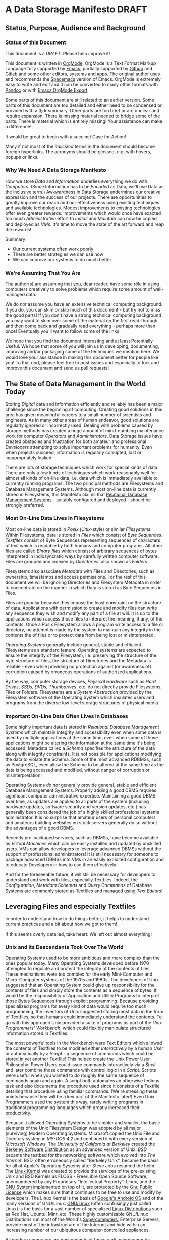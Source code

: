 * A Data Storage Manifesto *DRAFT*


** Status, Purpose, Audience and Background

*** Status of this Document

This document is a /DRAFT/. Please help improve it!

This document is written in [[https://orgmode.org][OrgMode]]. OrgMode is a Text Format Markup Language
fully supported by [[https://www.gnu.org/software/emacs][Emacs]], partially supported by [[https://github.com][Github]] and [[https://gitlab.com][Gitlab]] and some
other editors, systems and apps. The original author uses and recommends the
[[https://www.spacemacs.org][Spacemacs]] version of Emacs. OrgMode is extremely easy to write and edit and it
can be converted to many other formats with [[https://pandoc.org/][Pandoc]] or with [[https://orgmode.org/manual/Exporting.html][Emacs OrgMode Export]].

Some parts of this document are still related to an earlier version. Some parts
of this document are too detailed and either need to be condensed or provided
with a tl;dr summary. Other parts are too brief or are unclear and require
expansion. There is missing material needed to bridge some of the parts. There
is material which is entirely missing! Your assistance can make a difference!

It would be great to begin with a succinct Case for Action!

Many if not most of the /italicized/ terms in the document should become foreign
hyperlinks. The acronyms should be glossed, e.g. with hovers, popups or links.

*** Why We Need A Data Storage Manifesto

How we store /Data/ and /Information/ underlies everything we do with
/Computers/. (Since Information has to be /Encoded/ as Data, we'll use Data as
the inclusive term.) Awkwardness in Data Storage undermines our creative
expression and the success of our projects. There are opportunities to greatly
improve our reach and our effectiveness using existing techniques and available
technologies. Modest improvements to existing technologies offer even greater
rewards. Improvements which would once have exacted too much /Administrative/
effort to /Install/ and /Maintain/ can now be copied and deployed as /VMs/. It's
time to move the state of the art forward and reap the rewards!

Summary
- Our current systems often work poorly
- There are better strategies we can use now
- We can improve our systems to do much better

*** We're Assuming That You Are

The author(s) are assuming that you, dear reader, have some rôle in using
computers creatively to solve problems which require some amount of well-managed
data.

We do /not/ assume you have an extensive technical computing background. If you
do, you can skim or skip much of this document - but try not to miss the good
parts! If you don't have a strong technical computing background you may want to
skim over some of the material on the first read-through and then come back and
gradually read everything - perhaps more than once! Eventually you'll want to
follow some of the links.

We hope that you find the document Interesting and at least Potentially Useful.
We hope that some of you will join us in developing, documenting, improving
and/or packaging some of the techniques we mention here. We would love your
assistance in making this document better for people like you! To that end,
please feel free to post issues and especially to fork and improve this document
and send us pull requests!

** The State of Data Management in the World Today

Storing /Digital/ data and information efficiently and reliably has been a major
challenge since the beginning of computing. Creating good solutions in this area
has given meaningful careers to a small number of scientists and engineers. As
in many other areas of human endeavor, good solutions are regularly ignored or
incorrectly used. Dealing with problems caused by storage methods has created a
huge amount of mind-numbing maintenance work for computer /Operators/ and
/Administrators/. Data Storage issues have created obstacles and frustration for
both amateur and professional /Developers/ attempting to solve important
problems for humanity. Even when projects succeed, information is regularly
corrupted, lost or inappropriately leaked.

There are lots of storage techniques which work for special kinds of data. There
are only a few kinds of techniques which work reasonably well for almost all
kinds of on-line data, i.e. data which is immediately available to currently
running programs. The two principal methods are Filesystems and Database
Management Systems. Although most on-line data is currently stored in
Filesystems, this Manifesto claims that [[https://en.wikipedia.org/wiki/Relational_database#RDBMS][Relational Database Management Systems]] -
suitably configured and deployed - should be strongly preferred.

*** Most On-Line Data Lives In Filesystems

 Most on-line data is stored in /Posix/ (/Unix/-style) or similar /Filesystems/.
 Within Filesystems, data is stored in /Files/ which consist of /Byte
 Sequences/. /Textfiles/ consist of Byte Sequences representing sequences of
 characters of text which is readable by both humans and computer programs. All
 other files are called /Binary files/ which consist of arbitrary sequences of
 bytes interpreted in indiosyncratic ways by carefully written computer
 software. Files are grouped and indexed by /Directories/, also known as
 /Folders/.

 Filesystems also associate /Metadata/ with Files and Directories, such as
 ownership, timestamps and access permissions. For the rest of this document we
 will be ignoring Directories and Filesystem Metadata in order to concentrate on
 the manner in which Data is stored as Byte Sequences in Files.

 Files are popular because they impose the least constraint on the structure of
 data. Applications with permission to create and modify files can write any
 sequence they wish and modify any part of a file at will. It is up to the
 applications which access those files to interpret the meaning, if any, of the
 contents. Once a Posix Filesystem allows a program write access to a file or
 directory, no attempt is made by the system to maintain any integrity in the
 contents the of files or to protect data from being lost or misinterpreted.

 /Operating Systems/ generally include general, stable and efficient Filesystems
 as a standard feature. Operating systems are expected to ensure the integrity
 of the Filesystem, i.e. preserving the structure of the byte structure of
 files, the structure of Directories and the Metadata is reliable - even while
 providing no protection against (or awareness of) corruption caused by
 erroneous operations of authorized applications.

 By the way, computer storage devices, /Physical Hardware/ such as /Hard
 Drives/, /SSDs/, /DVDs/, /Thumbdrives/, etc. do not directly provide
 Filesystems, Files or Folders. Filesystems are a /System Abstraction/ provided
 by the Filesystem software of the Operating System which insulates users and
 programs from the diverse low-level storage structures of physical media.

*** Important On-Line Data Often Lives In Databases

 Some highly important data is stored in /Relational Database Management
 Systems/ which maintain integrity and accessibility even when some data is used
 by multiple applications at the same time, even when some of those applications
 might be altering the information at the same time it's being accessed!
 Metadata called a /Schema/ specifies the structure of the data along with
 integrity constraints. It is not possible for applications modifying the data
 to violate the Schema. Some of the most advanced RDBMSs, such as PostgreSQL,
 even allow the Schema to be altered at the same time as the data is being
 accessed and modified, without danger of corruption or misinterpretation!

 Operating Systems /do not/ generally provide general, stable and efficient
 Database Management Systems. Properly adding a good DBMS requires significant
 computer administrative expertise. Maintaining a good DBMS over time, as
 updates are applied to all parts of the system (including hardware updates,
 software security and version updates, etc.) has generally been considered the
 job of a highly skilled professional systems administrator. It is no surprise
 that amateur users of personal computers and amateurs building websites on
 stock servers generally do so without the advantages of a good DBMS.

 Recently pre-packaged services, such as DBMSs, have become available as
 /Virtual Machines/ which can be easily installed and updated by unskilled
 users. VMs can allow developers to leverage advanced DBMSs without the support
 of professional administrators! It is still necessary for someone to package
 advanced DBMSs into VMs in an easily exploited configuration and to educate
 Developers in how to use them effectively.

 And for the foreseeable future, it will still be necessary for developers to
 understand and work with files, especially Textfiles. Indeed, the
 /Configuration/, /Metadata Schemas/ and /Query Commands/ of Database Systems
 are commonly stored as Textfiles and managed using /Text Editors/!

** Leveraging Files and especially Textfiles

In order to understand how to do things better, it helps to understand current
practices and a bit about how we got to them!

If this seems overly detailed, take heart: We left out almost everything!

*** Unix and its Descendants Took Over The World

Operating Systems used to be more ambitious and more complex than the ones
popular today. Many Operating Systems developed before 1970 attempted to
regulate and protect the integrity of the contents of files. These mechanisms
were too complex for the early Mini-Computer and Micro-Computer systems of the
1970s and 1980s. The developers of Unix suggested that an Operating System
could give up responsibility for the contents of files and simply store the
contents as a sequence of bytes. It would be the responsibility of Application
and Utility Programs to interpret those Bytes Sequences through explicit
programming. Because providing specialized programs for every kind of data
would require too much programming, the inventors of Unix suggested storing
most data in the form of Textfiles, so that humans could immediately understand
the contents. To go with this approach Unix provided a suite of programs as
part of the /Unix Programmers' Workbench/, which could flexibly manipulate
structured information stored in Textfiles.

The most powerful tools in the Workbench were Text Editors which allowed the
contents of Textfiles to be modified either /Interactively/ by a human /User/
or automatically by a /Script/ - a sequence of commands which could be stored
in yet another Textfile! This helped create the Unix Power User Philosophy:
Power Users could issue commands interactively via a /Shell/ and later combine
those commands with control logic in a /Script/. Scripts were useful when you
wanted to do roughly the same sequence of commands again and again. A script
both automates an otherwise tedious task and also documents the procedure used
since it consists of a Textfile detailing that procedure using familiar
commands. (We're stressing these points because they will be a key part of the
Manifesto later!) Even Unix Programmers used the system this way, rarely
writing programs in traditional programming languages which greatly increased
their productivity.

Because it allowed Operating Systems to be simpler and smaller, the basic
elements of the Unix Filesystem Design was adopted by all major (surviving)
Modern Operating Systems. Microsoft copied the Unix File and Directory system
in /MS-DOS 4.2/ and continued it with every version of /Microsoft Windows/. The
/University of California at Berkeley/ created the [[https://en.wikipedia.org/wiki/Berkeley_Software_Distribution][Berkeley Software
Distribution]] as an advanced version of Unix. /BSD/ became the testbed for the
networking software which evolved into /The Internet/. BSD, often erroneously
called "Berkeley Unix", became the basis for all of Apple's Operating Systems
after Steve Jobs resumed the helm. The [[https://en.wikipedia.org/wiki/Linux_kernel][Linux Kernel]] was created to provide the
services of the pre-existing Unix and BSD Kernels as FLOSS - Free/Libre Open
Source Software, unencumbered by any Proprietary "Intellectual Property".
Linux, and the [[https://www.gnu.org][GNU System]] implemented on top of it, are protected by the [[https://www.gnu.org/licenses/licenses.html#GPL][Gnu
Public License]] which makes sure that it continues to be free to use and modify
by developers. The Linux Kernel is the basis of [[https://en.wikipedia.org/wiki/Android_(operating_system)][Google's Android OS]] and of the
many versions of GNU/Linux. [[https://www.gnu.org/gnu/gnu-linux-faq.html#why][GNU/Linux]] (often confusingly just called Linux) is
the basis for a vast number of specialized [[https://distrowatch.com/][Linux Distributions]] such as Red Hat,
Ubuntu, Mint, etc. These highly customizable GNU/Linux Distributions run most
of the World's [[https://itsfoss.com/linux-runs-top-supercomputers][Supercomputers]], Enterprise Servers, provide most of the
infrastructure of the Internet and hide within an increasing number of our
ubiquitous computer-controlled appliances.

All modern computers are descendants of those early microcomputer systems - the
first systems with their entire CPU on one silicon chip. And although today's
computers are vastly more powerful than the most powerful computers of the
past, our modern operating systems have continued to be based on strategies to
avoid a level of overhead that we would now consider trivial to support!

*** Raw Byte-Sequence Files in the Modern World

Since Unix-like Operating Systems have no way to manage the contents of files,
any datafile with unknown provenance must be considered to possibly be
corrupted. Attempts to use a file while it is being modified by another program
can easily happen by accident and lead to misinterpretation of the file's
contents and is a common cause of file corruption.

*** Raw Binary Files in the Modern World

The format of binary data files must be managed by specialized computer
software, either written into a simple program or packaged as a library if that
format must be managed by multiple programs. These programs and libraries have
limited ability to deal with (or even notice) when the format of a binary file
deviates from what a programmer expected. A frequent cause of errors occurs
when a data format is updated, e.g. to support a new feature, leading to a new
/version/ of a /data format/. A file which used to be correct will now cause a
problem when it is /opened/ by a newer program. Similarly, a program which used
to work perfectly will now get in trouble when it opens a file using a newer
version of the formatting scheme. Failure to manage these problems regularly
leads to calamities: systems crashing, security failures, data loss, incorrect
reports, etc. Such problems have led to injuries, deaths and the failures of
projects, careers and companies.

*** Raw Textfiles in the Modern World

Like Binary Files, Textfiles come in many specialized and often complex formats,
indicated by special characters indicating syntax. Despite the idea of Textfiles
being transparent, a human unfamiliar with the syntax may not understand or may
misunderstand the content. Terrible problems are caused when Textfiles are
editing by Users who do not understand the syntax!

A new issue comes from the recent demand for Textfiles to be able to represent
more than just [[https://en.wikipedia.org/wiki/ASCII][English]] or [[https://en.wikipedia.org/wiki/ISO/IEC_8859-1][Western European]] characters. The world has now mostly
adopted a system called [[https://en.wikipedia.org/wiki/Unicode][Unicode]], but Unicode keeps evolving - and there is more
than one way of representing Unicode - and alas, the standard does specify any
metadata to indicate which Unicode version or encoding is intended! One system
may write a file using a particular Unicode version and encoding which another
system tries to interpret using a different Unicode version or encoding. The
world is gradually converging to a file encoding called [[https://en.wikipedia.org/wiki/UTF-8][utf8]]. Additional
confusion is caused because there's no standard way of providing an intelligible
transliteration of a character set for a human unfamiliar with it. Con artists
have fooled users using a series of characters that look familiar but are
actually foreign lookalikes - this has been used to trick users into trusting
foreign websites, etc.

Under Posix, any supposed Textfile can actually contain any Byte Sequence,
possibly deeply into the file. Such characters may have an unknown effect on the
interpretation of the file as input to a program. Any Unicode Textfile can can
contain invalid Unicode encodings which, once again, can have an unpredictable
effect on the interpretation of the file by a program.

For historical reasons (that should long ago have become obsolete!) many
software tools require Textfiles to consist of fairly short lines of less
than 81 characters. Textfiles often look terrible when displayed in windows
that are too narrow or two wide! Line breaks are syntactically significant
in many Text Formats so tools for reflowing cannot be used. 'Beautifying"
programs are available for many important Text formats, to rearrange the
content to be more consistent and more readable.

All these problems aside, unlike Binary Files, Textfiles can be inspected by
Humans without specialized software. A human familiar with a particular Textfile
Format can often spot formatting problems by eye and correct the problems with a
general-purpose text editor - either interactively or with a script.

What kinds of Textfile formats are there, what do they look like, what do they do?

Much highly important data is stored as text files with complex syntactic
structure.  There are thousands of formats, such as
- [[https://en.wikipedia.org/wiki/List_of_markup_languages][Markup Languages]]
 - [[https://en.wikipedia.org/wiki/XML][XML]] - a general-purpose or "Meta" Document Language, including
   - [[https://en.wikipedia.org/wiki/OpenDocument][OpenDocument]] - for "Office" Documents
   - [[https://en.wikipedia.org/wiki/HTML][HTML]] Web Document Language - for Web Page Content
   - [[https://orgmode.org][OrgMode]] - Organize your whole line in text!
- [[https://en.wikipedia.org/wiki/Configuration_file][Traditional Configuration Files]]
- [[https://en.wikipedia.org/wiki/CSS][CSS]] - for styling Web Pages
- [[https://en.wikipedia.org/wiki/List_of_programming_languages][Programming languages]] - source is almost always structured text
  - These generally require highly trained users, e.g. programmers and very
    powerful software tools (parsers, etc.) to work with.
- And so much more!  Only C-3PO knows them all!
#+begin_quote
I am fluent in over six million forms of communication.
 - C-3PO
#+end_quote
--> Some examples would be nice but would also add a lot of bulk.
--> Perhaps a secondary file with examples would be helpful! 

*** Source Files Are Moving To Git!

In computer parlance, Source refers to content generated by humans. Source
Files are files containing Source, usually in some sort of Text format. In
the course of a creative project, Source Files undergo changes, often made
by multiple collaborators. Keeping track of all of the changes is the job
of Revision Management Systems.

Underlyingly, current Revision Management Systems work by identifying
sequences of lines which have changed between versions of Textfiles and
tagging them with metadata such as who made the change and when along with
a new version number.

The [[https://git-scm.com][Git]] Revision Control System is currently the most popular software for
managing the Source Files of a creative Project, whether it be a project to
write a book, create a website, write a computer program or a wide range of
other possibilities. A collection of Files (and possibly Folders, so a
/Filesystem Tree/) managed by Git is called a Repository.

A Git Repository can be stored and managed on any computer, but for
convenience of collaboration it is convenient to have a copy of the
Repository on a Server which may (or may not) be public and may (or may
not) provide the Repository as a Website. Many Project Repositories are
hosted on private servers and many are hosted on Commercial Servers such as
- [[https://github.com][GitHub]]
- [[https://about.gitlab.com][GitLab]]
Both GitHub and GitLab provide free hosting for small projects to individuals
and to organizations for FLOSS projects, a policy which greatly increases their
popularity and therefore their market recognition!

Current Revision Control Systems have some serious limitations, such as 
- Changes need to make sense as changes to a subset of lines
  - Changes in indentation and line breaks appear as complete rewrites
- Git has trouble with
  - Files with very long lines
  - Very large files
  - Binary Files

However, Git (and most other Revision Control Systems) add some very important
features which Posix Filesystems do not provide:
- Git-managed files do not actually change!
  - "Changes" always create new versions
  - Older versions can always be recovered
  - Data can't be lost without removing the whole repository!
- Repositories can be copied and "modified" independently
  - After diverging, separate repositories can be recombined
  - Older incompatible changes simply show up as additional versions
- Git creates a "hash" or "checksum" of all files
  - a Checksum is a large number derived from the content of a file
  - a Checksum can ensure that the content of a file has not changed
  - Checksums are an excellent support for data integrity
- Replications of Git Repositories provide excellent backups!

** How We Can Improve Data Storage


We claim that almost all of the practices involving Files, Folders, Filesystem
Metadata and Revision Control Systems will work better if we move all of the
data into a Modern Relational Datbase Management System.

We will give examples of how all of the desirable properties of Filesystems
listed above can be retained and how all of the undesirable properties can be
overcome.

We will list additional advantages and also some drawbacks or costs.


We will propose some extensions and changes to existing RDBMSs which will add
still more advantages and reduce or remove some of the drawbacks.

We will suggest some tactical and stragic plans for obtaining these advantages.

*** Some Desirable General Principles of Data Management

We list some general principles of Data Management which are not provided by
Posix Filesytems and are also not provided by regular RDBMSs "out of the box".

Desirable General Princples of Data Management
- Data should always be "checksummed"
- Data should be immutable where possible.
- Any changes in a data store should be tranactional.
- Changes should be monotonic when data can't be immutable.
- Data should be invisible to global processes where it is not monotonic.
- Global non-monotonic transactions should create new versions of the entire store
- The store should use "structure sharing" between revisions

Git provides a number of these features, but not for all kinds of files and it
can be subverted - it is just a convention layered on a conventional filesystem,
it has no means of enforcing any of these principles.

Some of the advanced Filesystems such as ZFS and Btrfs support some of these
features, but not all and not in a standard way.

Modern RDBMSs are transactional.

The original Postgres DBMS was monotonic: Deleting a tuple simply caused it's
close data to be filled in. Updating a field of a tuple caused its closed date
to be filled in and a new tuple to be created with the fields that had not
"changed" copied form the old tuple and the new data placed in the fields which
had "changed". By default, queries ignored tupples which were closed but if an
open or closed time range was added to a query it would consider any of the
closed tuples which were open during that time range. This feature was called
"Time Travel" and it was removed when Postgres dropped the Query Language from
the original Berkeley Project in favor of standard SQL and renamed Postgres to
PostgreSQL. 

All of these principles can be provided and enforced by the current PostgreSQL
RDBMS through its extension mechanism, while still retaining compatibility with
standards. For example, there's a contributed PostgreSQL extension which can
restore Time Travel for any set of tables, thus restoring monotonicity. Some
other RDBMSs have extension mechanisms which may be able to do the same.

*** Some Principles of Structured Documents

Structured documents are generally some kind of Tree or Forest of Trees,
possibly with further structure such as
- Namespaces defining Metadata Syntax
- HyperLinks to related content

XML would be much nicer if
- All metadata were expressed in element syntax
- Metadata syntax defined with Namespace URLs
- Classes clearly associated with specific namespaces
- Attributes associated with specific classes
- Expressed in something nice like CSS Selector Notation

Any such Tree/Forest structured documents should be stored in a database which
- Understands the hierarchical structure
- Does not introduce spurious line structure
- Understands metadata symbol scope
- Supports validity-preserving refactoring
- Supports path queries
- Integrates with Version Control
Simple changes in Symbol Names or structure
- Should be captured as simple transformations
- i.e. should not be viewed as "line changes"

While export/inport to/from text (and compressed) form should be supported,
Documents should normally be used either (1) interactively from a browser-like
interface or (2) programmatically using a mathematically clean command language.

*** Legacy Hardware Influences and New Possibilities

The original Postgres DBMS used an Optical Disk Jukebox as a Tertiary Store. The
Vacuum process would eventually move "closed" Tuples to the jukebox. Closed
Tuples would be consulted if a query gave a time range which included the time
after their Open Date and before their Closed Date. This was called "Time
Travel".

As Postgres was ported to production systems in the late 20th century which did
not have automated Tertiary Store and had limited Secondary Storage and as the
SQL Standard did not support "time travel" and the market did not expect such a
feature, time travel was removed - although the underlying MVCC representation
remains, along with the vacuum process which removes closed tuples
asynchronously from transactions.

Thus, because of lack of hardware resources and lack of vision, PostgreSQL lost
the monotonicity which was a key feature of Postgres.

**** Hard Drive RAID systems are now cheap!

With modern hard drive RAID systems, we can afford Time Travel and monotonic
storage!

**** 3D X-Point and similar tech is imminent

We should soon see the ready availability of persistent storage which is faster
than flash, does not have the write wear of flash and is no more expensive than
DRAM. Optane aka 3D X-Point is such a technology although it is not yet readily
available. Fast cheap persistent memory allows for much cheaper transactions and
indexes and persistent caches.

**** We should not expect a rush to restore monotonicity!

The lack of vision and market awareness of opportunities provided by the recent
abundances of hardware resources will tend to resist any restoration of lost
functionality, let alone new possibilities.

*** Some New Possibilities for Relational Database Management Systems

**** Better Type Systems in RDBMS Schemas

Modern Hindley-Millner type systems would greatly improve RDBMS Type Systems,
especially adding Sum Types.

Allowing all types to be first class would open up a world of possibilities,
e.g. Elements of Tuples could be Relations or Databases!

**** Versions and Monotonicity

Any transaction which created globally visible monotonicity could create a new
(structure sharing) Database, with a new version. Think of them like versions in
Git. New connections would default to the most recent version of a database
repository.

Rows of monotonic tables would automatically get unique integer keys, without
needing to store them. (They could then be given an appropriate type and
methods.)

**** Wicci-like Object References and Generic Operations

Row references would have static and (when necessary, also) dynamic types.

Generic operations would be associated with static object (tuple) types and
dispatched to type and table-specific methods.

**** Reproducible Caching Build-Systems for Constructed Blobs

RDBMSs usually have a way to store binary blobs when no other structure for the
data is available - and this needs to be at least as effective as the best
filesystem.

Most blobs have been constructed from a build process. Such a blob should be
primarily stored as its ingredients, with proper structural relationships and
relationships to the elements of the build process sufficient to allow a
reproducible build.

For efficiency, a binary blob which is expensive to build (like any value which
is expensive to compute) should cached and the cache invalidated (or relegated
to an earlier database version) when the structured data evolves.


** Scraps to work into the document or delete

*** Relational vs. Hierarchical vs. Network Database Management Systems

Somewhere put in the weird shunning of simple hierarchical strategies by RDBMSs,
e.g. the lack of hierarchical namespaces.

The Wicci would be a lot simpler if RDBMSs had better support for hierarchical
data - especially a superset of XML with real namespaces!

Somewhere put in the trick of using foo.bar or foo->bar in queries where foo
REFERENCES another TABLE with field bar. Allowing this and not needing to
manually put in a reference to bar's TABLE would simplify a lot of queries!
 

*** Git critical and aspirational

 
These files do not support the integrity provided by amount of important
information, especially information that is in (usually structured) text
formats - is now being stored using Git (or other version management)
Repositories. Git stores this text information by breaking it up into groups of
lines of lines without regard to the larger structure of those files. Accessing
the information requires checking the information out of the repository, an
expensive operation. Working with information from multiple versions or across
multiple repositories is awkward. Moving information among repositories is
awkward.

??? in Git files without regard to preserving efficient access to meaningul
operations on those files. The files have to be "checked out" how those into ,
mapped to Po , encoded in a wide variety of syntactically complex document
structures, e.g. markup languages

Experts have been aware of serious problems with Posix Filesystems, RDBMSs, Git
and markup languages since their inception. Ways to mitigate most of these
problems have been known by experts for a long time yet those mitigating
practices are not well followed. Superior alternatives to all of these systems
have been proposed and sometimes developed by creative experts only to fail to
gain traction.

*** Datalog

Somewhere mention Datalog and Datomic.
